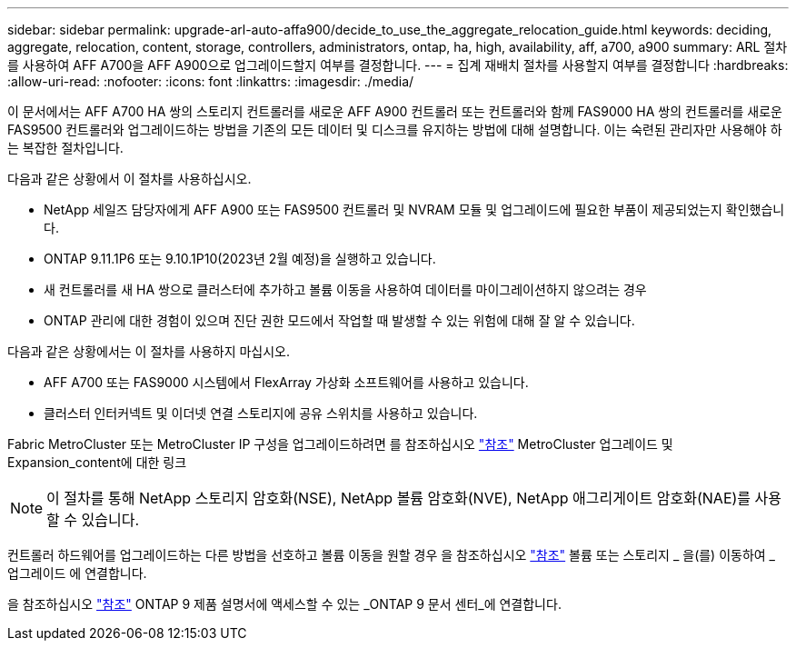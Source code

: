 ---
sidebar: sidebar 
permalink: upgrade-arl-auto-affa900/decide_to_use_the_aggregate_relocation_guide.html 
keywords: deciding, aggregate, relocation, content, storage, controllers, administrators, ontap, ha, high, availability, aff, a700, a900 
summary: ARL 절차를 사용하여 AFF A700을 AFF A900으로 업그레이드할지 여부를 결정합니다. 
---
= 집계 재배치 절차를 사용할지 여부를 결정합니다
:hardbreaks:
:allow-uri-read: 
:nofooter: 
:icons: font
:linkattrs: 
:imagesdir: ./media/


[role="lead"]
이 문서에서는 AFF A700 HA 쌍의 스토리지 컨트롤러를 새로운 AFF A900 컨트롤러 또는 컨트롤러와 함께 FAS9000 HA 쌍의 컨트롤러를 새로운 FAS9500 컨트롤러와 업그레이드하는 방법을 기존의 모든 데이터 및 디스크를 유지하는 방법에 대해 설명합니다. 이는 숙련된 관리자만 사용해야 하는 복잡한 절차입니다.

다음과 같은 상황에서 이 절차를 사용하십시오.

* NetApp 세일즈 담당자에게 AFF A900 또는 FAS9500 컨트롤러 및 NVRAM 모듈 및 업그레이드에 필요한 부품이 제공되었는지 확인했습니다.
* ONTAP 9.11.1P6 또는 9.10.1P10(2023년 2월 예정)을 실행하고 있습니다.
* 새 컨트롤러를 새 HA 쌍으로 클러스터에 추가하고 볼륨 이동을 사용하여 데이터를 마이그레이션하지 않으려는 경우
* ONTAP 관리에 대한 경험이 있으며 진단 권한 모드에서 작업할 때 발생할 수 있는 위험에 대해 잘 알 수 있습니다.


다음과 같은 상황에서는 이 절차를 사용하지 마십시오.

* AFF A700 또는 FAS9000 시스템에서 FlexArray 가상화 소프트웨어를 사용하고 있습니다.
* 클러스터 인터커넥트 및 이더넷 연결 스토리지에 공유 스위치를 사용하고 있습니다.


Fabric MetroCluster 또는 MetroCluster IP 구성을 업그레이드하려면 를 참조하십시오 link:other_references.html["참조"] MetroCluster 업그레이드 및 Expansion_content에 대한 링크


NOTE: 이 절차를 통해 NetApp 스토리지 암호화(NSE), NetApp 볼륨 암호화(NVE), NetApp 애그리게이트 암호화(NAE)를 사용할 수 있습니다.

컨트롤러 하드웨어를 업그레이드하는 다른 방법을 선호하고 볼륨 이동을 원할 경우 을 참조하십시오 link:other_references.html["참조"] 볼륨 또는 스토리지 _ 을(를) 이동하여 _ 업그레이드 에 연결합니다.

을 참조하십시오 link:other_references.html["참조"] ONTAP 9 제품 설명서에 액세스할 수 있는 _ONTAP 9 문서 센터_에 연결합니다.
